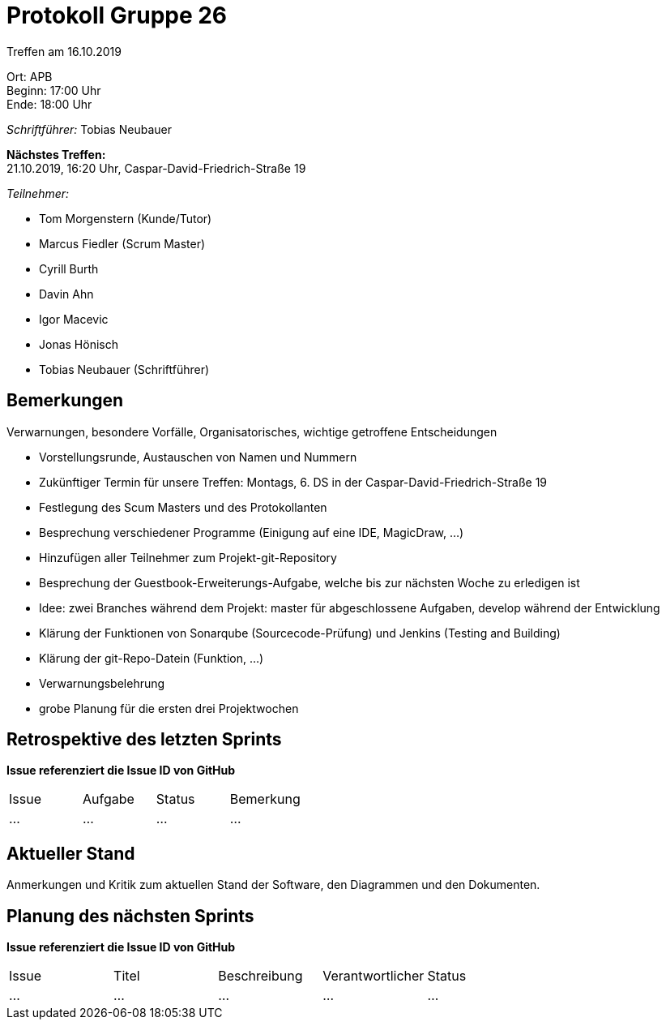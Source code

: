 = Protokoll Gruppe 26

Treffen am 16.10.2019

Ort:      APB +
Beginn:   17:00 Uhr +
Ende:     18:00 Uhr

__Schriftführer:__ Tobias Neubauer

*Nächstes Treffen:* +
21.10.2019, 16:20 Uhr, Caspar-David-Friedrich-Straße 19

__Teilnehmer:__
//Tabellarisch oder Aufzählung, Kennzeichnung von Teilnehmern mit besonderer Rolle (z.B. Kunde)

- Tom Morgenstern (Kunde/Tutor)
- Marcus Fiedler (Scrum Master)
- Cyrill Burth
- Davin Ahn
- Igor Macevic
- Jonas Hönisch
- Tobias Neubauer (Schriftführer)

== Bemerkungen
Verwarnungen, besondere Vorfälle, Organisatorisches, wichtige getroffene Entscheidungen

- Vorstellungsrunde, Austauschen von Namen und Nummern
- Zukünftiger Termin für unsere Treffen: Montags, 6. DS in der Caspar-David-Friedrich-Straße 19
- Festlegung des Scum Masters und des Protokollanten
- Besprechung verschiedener Programme (Einigung auf eine IDE, MagicDraw, ...)
- Hinzufügen aller Teilnehmer zum Projekt-git-Repository
- Besprechung der Guestbook-Erweiterungs-Aufgabe, welche bis zur nächsten Woche zu erledigen ist
- Idee: zwei Branches während dem Projekt: master für abgeschlossene Aufgaben, develop während der Entwicklung
- Klärung der Funktionen von Sonarqube (Sourcecode-Prüfung) und Jenkins (Testing and Building)
- Klärung der git-Repo-Datein (Funktion, ...)
- Verwarnungsbelehrung
- grobe Planung für die ersten drei Projektwochen

== Retrospektive des letzten Sprints
*Issue referenziert die Issue ID von GitHub*
// Wie ist der Status der im letzten Sprint erstellten Issues/veteilten Aufgaben?

// See http://asciidoctor.org/docs/user-manual/=tables
[option="headers"]
|===
|Issue |Aufgabe |Status |Bemerkung
|…     |…       |…      |…
|===


== Aktueller Stand
Anmerkungen und Kritik zum aktuellen Stand der Software, den Diagrammen und den
Dokumenten.

== Planung des nächsten Sprints
*Issue referenziert die Issue ID von GitHub*

// See http://asciidoctor.org/docs/user-manual/=tables
[option="headers"]
|===
|Issue |Titel |Beschreibung |Verantwortlicher |Status
|…     |…     |…            |…                |…
|===
